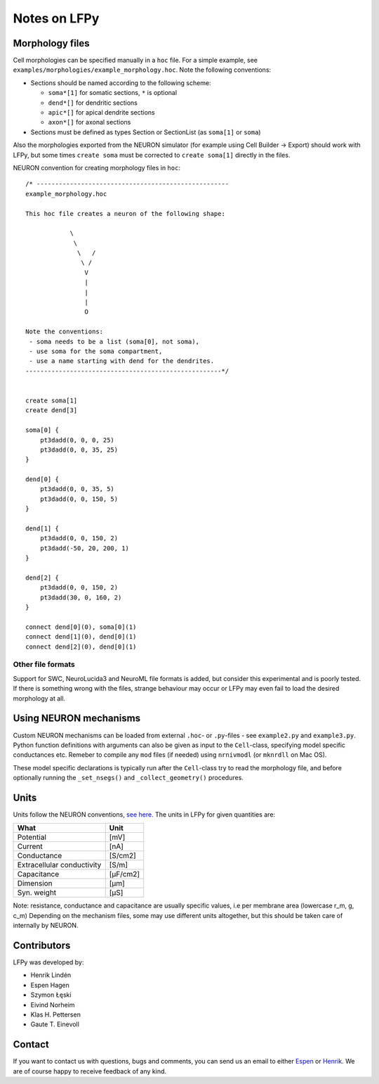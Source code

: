 =============
Notes on LFPy
=============

Morphology files
================

Cell morphologies can be specified manually in a ``hoc`` file. For a simple example, see
``examples/morphologies/example_morphology.hoc``. Note the following conventions:

-  Sections should be named according to the following scheme:
   
   -  ``soma*[1]`` for somatic sections, ``*`` is optional
   -  ``dend*[]`` for dendritic sections
   -  ``apic*[]`` for apical dendrite sections
   -  ``axon*[]`` for axonal sections
-  Sections must be defined as types Section or SectionList (as ``soma[1]`` or ``soma``)


Also the morphologies exported from the NEURON simulator 
(for example using Cell Builder -> Export) should
work with LFPy, but some times ``create soma`` must be corrected to
``create soma[1]`` directly in the files.


NEURON convention for creating morphology files in ``hoc``:
::

    /* ----------------------------------------------------
    example_morphology.hoc

    This hoc file creates a neuron of the following shape:

                \       
                 \     
                  \   /
                   \ /
                    V
                    |
                    |
                    |
                    O
                
    Note the conventions:
     - soma needs to be a list (soma[0], not soma),
     - use soma for the soma compartment,
     - use a name starting with dend for the dendrites.
    -----------------------------------------------------*/


    create soma[1]
    create dend[3]

    soma[0] {
        pt3dadd(0, 0, 0, 25)
        pt3dadd(0, 0, 35, 25)
    }

    dend[0] {
        pt3dadd(0, 0, 35, 5)
        pt3dadd(0, 0, 150, 5)
    }

    dend[1] {
        pt3dadd(0, 0, 150, 2)
        pt3dadd(-50, 20, 200, 1)
    }

    dend[2] {
        pt3dadd(0, 0, 150, 2)
        pt3dadd(30, 0, 160, 2)
    }

    connect dend[0](0), soma[0](1)
    connect dend[1](0), dend[0](1)
    connect dend[2](0), dend[0](1)

Other file formats
------------------

Support for SWC, NeuroLucida3 and NeuroML file formats is added, but consider this
experimental and is poorly tested. If there is something wrong with the files, strange behaviour may occur or LFPy may even fail
to load the desired morphology at all.


Using NEURON mechanisms
=======================

Custom NEURON mechanisms can be loaded from external ``.hoc``- or ``.py``-files - see ``example2.py`` and ``example3.py``.
Python function definitions with arguments can also be given as input to the ``Cell``-class, specifying model specific conductances etc.
Remeber to compile any ``mod`` files (if needed) using ``nrnivmodl`` (or ``mknrdll`` on Mac OS).

These model specific declarations is typically run after the ``Cell``-class try to read the morphology file,
and before optionally running the ``_set_nsegs()`` and ``_collect_geometry()`` procedures.


Units
=====

Units follow the NEURON conventions, `see here. <https://www.neuron.yale.edu/neuron/static/docs/units/unitchart.html>`_
The units in LFPy for given quantities are:

+----------------------------+-----------+
| What                       | Unit      |
+============================+===========+
| Potential                  | [mV]      |
+----------------------------+-----------+
| Current                    | [nA]      |
+----------------------------+-----------+
| Conductance                | [S/cm2]   |
+----------------------------+-----------+
| Extracellular conductivity | [S/m]     |
+----------------------------+-----------+
| Capacitance                | [μF/cm2]  |
+----------------------------+-----------+
| Dimension                  | [μm]      |
+----------------------------+-----------+
| Syn. weight                | [µS]      |
+----------------------------+-----------+

Note: resistance, conductance and capacitance are usually specific values, i.e per membrane area (lowercase r_m, g, c_m)
Depending on the mechanism files, some may use different units altogether, but this should be taken care of internally by NEURON.


Contributors
============

LFPy was developed by:

*	Henrik Lindén

*	Espen Hagen 

*	Szymon Łęski

*	Eivind Norheim 

*   Klas H. Pettersen

*   Gaute T. Einevoll


Contact
=======

If you want to contact us with questions, bugs and comments,
you can send us an email to either `Espen <mailto:espen.hagen@fys.uio.no?Subject=LFPy-Questions/Comments>`_ or `Henrik <mailto:helinden@kth.se?Subject=LFPy-Question/Comments>`_.
We are of course happy to receive feedback of any kind.

